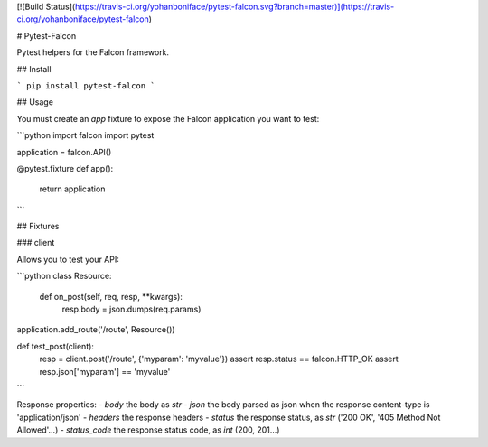 [![Build Status](https://travis-ci.org/yohanboniface/pytest-falcon.svg?branch=master)](https://travis-ci.org/yohanboniface/pytest-falcon)

# Pytest-Falcon

Pytest helpers for the Falcon framework.


## Install

```
pip install pytest-falcon
```


## Usage

You must create an `app` fixture to expose the Falcon application you want to test:

```python
import falcon
import pytest


application = falcon.API()

@pytest.fixture
def app():
    return application
```

## Fixtures

### client

Allows you to test your API:

```python
class Resource:

    def on_post(self, req, resp, **kwargs):
        resp.body = json.dumps(req.params)

application.add_route('/route', Resource())

def test_post(client):
    resp = client.post('/route', {'myparam': 'myvalue'})
    assert resp.status == falcon.HTTP_OK
    assert resp.json['myparam'] == 'myvalue'
```

Response properties:
- `body` the body as `str`
- `json` the body parsed as json when the response content-type is 'application/json'
- `headers` the response headers
- `status` the response status, as `str` ('200 OK', '405 Method Not Allowed'…)
- `status_code` the response status code, as `int` (200, 201…)


